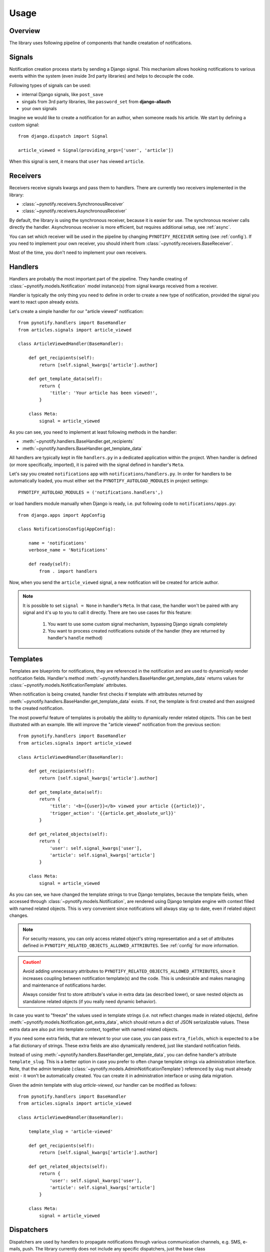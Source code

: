 =====
Usage
=====

Overview
--------

The library uses following pipeline of components that handle creatation of notifications.

.. image:: images/pipeline.svg

Signals
-------

Notification creation process starts by sending a Django signal. This mechanism allows hooking notifications to various
events within the system (even inside 3rd party libraries) and helps to decouple the code.

Following types of signals can be used:

* internal Django signals, like ``post_save``
* singals from 3rd party libraries, like ``password_set`` from **django-allauth**
* your own signals

Imagine we would like to create a notification for an author, when someone reads his article. We start by defining
a custom signal::

    from django.dispatch import Signal

    article_viewed = Signal(providing_args=['user', 'article'])

When this signal is sent, it means that ``user`` has viewed ``article``.

Receivers
---------

Receivers receive signals kwargs and pass them to handlers. There are currently two receivers implemented in the
library:

* :class:`~pynotify.receivers.SynchronousReceiver`
* :class:`~pynotify.receivers.AsynchronousReceiver`

By default, the library is using the synchronous receiver, because it is easier for use. The synchronous receiver calls
directly the handler. Asynchronous receiver is more efficient, but requires additional setup, see :ref:`async`.

You can set which receiver will be used in the pipeline by changing ``PYNOTIFY_RECEIVER`` setting (see :ref:`config`).
If you need to implement your own receiver, you should inherit from :class:`~pynotify.receivers.BaseReceiver`.

Most of the time, you don't need to implement your own receivers.

Handlers
--------

Handlers are probably the most important part of the pipeline. They handle creating of
:class:`~pynotify.models.Notification` model instance(s) from signal kwargs received from a receiver.

Handler is typically the only thing you need to define in order to create a new type of notification, provided the
signal you want to react upon already exists.

Let's create a simple handler for our "article viewed" notification::

    from pynotify.handlers import BaseHandler
    from articles.signals import article_viewed

    class ArticleViewedHandler(BaseHandler):

        def get_recipients(self):
            return [self.signal_kwargs['article'].author]

        def get_template_data(self):
            return {
                'title': 'Your article has been viewed!',
            }

        class Meta:
            signal = article_viewed

As you can see, you need to implement at least following methods in the handler:

* :meth:`~pynotify.handlers.BaseHandler.get_recipients`
* :meth:`~pynotify.handlers.BaseHandler.get_template_data`

All handlers are typically kept in file ``handlers.py`` in a dedicated application within the project. When handler is
defined (or more specifically, imported), it is paired with the signal defined in handler's ``Meta``.

Let's say you created ``notifications`` app with ``notifications/handlers.py``. In order for handlers to be
automatically loaded, you must either set the ``PYNOTIFY_AUTOLOAD_MODULES`` in project settings::

    PYNOTIFY_AUTOLOAD_MODULES = ('notifications.handlers',)

or load handlers module manually when Django is ready, i.e. put following code to ``notifications/apps.py``::

    from django.apps import AppConfig

    class NotificationsConfig(AppConfig):

        name = 'notifications'
        verbose_name = 'Notifications'

        def ready(self):
            from . import handlers

Now, when you send the ``article_viewed`` signal, a new notification will be created for article author.

.. note::
   It is possible to set ``signal = None`` in handler's ``Meta``. In that case, the handler won't be paired with any
   signal and it's up to you to call it directly. There are two use cases for this feature:

       1. You want to use some custom signal mechanism, bypassing Django signals completely
       2. You want to process created notifications outside of the handler (they are returned by handler's
          ``handle`` method)

Templates
---------

Templates are blueprints for notifications, they are referenced in the notification and are used to dynamically render
notification fields. Handler's method :meth:`~pynotify.handlers.BaseHandler.get_template_data` returns values for
:class:`~pynotify.models.NotificationTemplate` attributes.

When notification is being created, handler first checks if template with attributes returned by
:meth:`~pynotify.handlers.BaseHandler.get_template_data` exists. If not, the template is first created and then assigned
to the created notification.

The most powerful feature of templates is probably the ability to dynamically render related objects. This can be best
illustrated with an example. We will improve the "article viewed" notification from the previous section::

    from pynotify.handlers import BaseHandler
    from articles.signals import article_viewed

    class ArticleViewedHandler(BaseHandler):

        def get_recipients(self):
            return [self.signal_kwargs['article'].author]

        def get_template_data(self):
            return {
                'title': '<b>{{user}}</b> viewed your article {{article}}',
                'trigger_action': '{{article.get_absolute_url}}'
            }

        def get_related_objects(self):
            return {
                'user': self.signal_kwargs['user'],
                'article': self.signal_kwargs['article']
            }

        class Meta:
            signal = article_viewed

As you can see, we have changed the template strings to true Django templates, because the template fields, when
accessed through :class:`~pynotify.models.Notification`, are rendered using Django template engine with context filled
with named related objects. This is very convenient since notifications will always stay up to date, even if related
object changes.

.. note::
   For security reasons, you can only access related object's string representation and a set of attributes defined in
   ``PYNOTIFY_RELATED_OBJECTS_ALLOWED_ATTRIBUTES``. See :ref:`config` for more information.

.. caution::
   Avoid adding unnecessary attributes to ``PYNOTIFY_RELATED_OBJECTS_ALLOWED_ATTRIBUTES``, since it increases
   coupling between notification template(s) and the code. This is undesirable and makes managing and maintenance of
   notifications harder.

   Always consider first to store attribute's value in extra data (as described lower), or save nested objects as
   standalone related objects (if you really need dynamic behavior).

In case you want to "freeze" the values used in template strings (i.e. not reflect changes made in related objects),
define :meth:`~pynotify.models.Notification.get_extra_data`, which should return a dict of JSON serizalizable values.
These extra data are also put into template context, together with named related objects.

If you need some extra fields, that are relevant to your use case, you can pass ``extra_fields``, which is
expected to a be a flat dictionary of strings. These extra fields are also dynamically rendered, just like standard
notification fields.

Instead of using :meth:`~pynotify.handlers.BaseHandler.get_template_data`, you can define handler's attribute
``template_slug``. This is a better option in case you prefer to often change template strings via administration
interface.  Note, that the admin template (:class:`~pynotify.models.AdminNotificationTemplate`) referenced by slug
must already exist - it won't be automatically created. You can create it in administration interface or using data
migration.

Given the admin template with slug `article-viewed`, our handler can be modified as follows::

    from pynotify.handlers import BaseHandler
    from articles.signals import article_viewed

    class ArticleViewedHandler(BaseHandler):

        template_slug = 'article-viewed'

        def get_recipients(self):
            return [self.signal_kwargs['article'].author]

        def get_related_objects(self):
            return {
                'user': self.signal_kwargs['user'],
                'article': self.signal_kwargs['article']
            }

        class Meta:
            signal = article_viewed

Dispatchers
-----------

Dispatchers are used by handlers to propagate notifications through various communication channels, e.g. SMS, e-mails,
push. The library currently does not include any specific dispatchers, just the base class
:class:`~pynotify.dispatchers.BaseDispatcher`.

Let's implement e-mail notifications for our "article viewed" notification. We'll start by creating an e-mail
dispatcher::

    from pynotify.dispatchers import BaseDispatcher
    from django.core.mail import send_mail

    class EmailDispatcher(BaseDispatcher):

        def dispatch(notification):
            send_mail(
                subject=notification.title,
                message=notification.text,
                from_email='noreply@example.com',
                recipient_list=(notification.recipient.email,),
            )

And now we will add our dispatcher to the handler::

    from pynotify.handlers import BaseHandler
    from articles.signals import article_viewed

    from .dispatcher import EmailDispatcher

    class ArticleViewedHandler(BaseHandler):

        dispatchers = (EmailDispatcher,)

        ...
        ...
